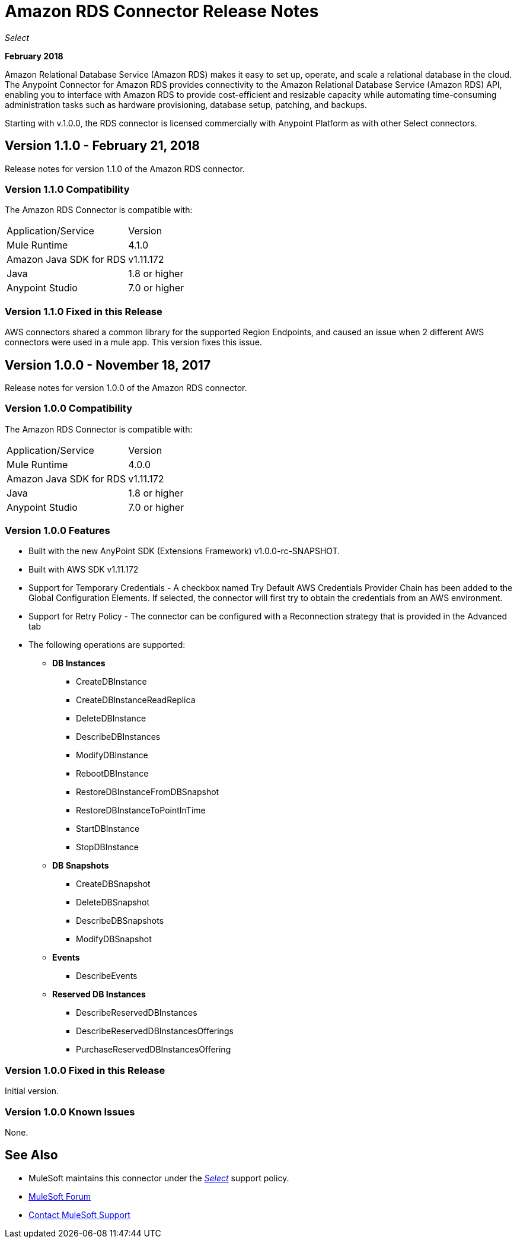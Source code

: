 = Amazon RDS Connector Release Notes
:keywords: release notes, amazon rds, rds, connector

_Select_

*February 2018*

Amazon Relational Database Service (Amazon RDS) makes it easy to set up, operate, and scale a relational database in the cloud. The Anypoint Connector for Amazon RDS provides connectivity to the Amazon Relational Database Service (Amazon RDS) API, enabling you to interface with Amazon RDS to provide cost-efficient and resizable capacity while automating time-consuming administration tasks such as hardware provisioning, database setup, patching, and backups. 

Starting with v.1.0.0, the RDS connector is licensed commercially with Anypoint Platform as with other Select connectors.

== Version 1.1.0 - February 21, 2018

Release notes for version 1.1.0 of the Amazon RDS connector.

=== Version 1.1.0 Compatibility

The Amazon RDS Connector is compatible with:

|===
|Application/Service|Version
|Mule Runtime|4.1.0
|Amazon Java SDK for RDS|v1.11.172
|Java|1.8 or higher
|Anypoint Studio|7.0 or higher
|===

=== Version 1.1.0 Fixed in this Release

AWS connectors shared a common library for the supported Region Endpoints, and caused an issue when 2 different AWS connectors were used in a mule app. This version fixes this issue.


== Version 1.0.0 - November 18, 2017

Release notes for version 1.0.0 of the Amazon RDS connector.

=== Version 1.0.0 Compatibility

The Amazon RDS Connector is compatible with:

|===
|Application/Service|Version
|Mule Runtime|4.0.0
|Amazon Java SDK for RDS|v1.11.172
|Java|1.8 or higher
|Anypoint Studio|7.0 or higher
|===

=== Version 1.0.0 Features

* Built with the new AnyPoint SDK (Extensions Framework) v1.0.0-rc-SNAPSHOT.
* Built with AWS SDK v1.11.172
* Support for Temporary Credentials - A checkbox named Try Default AWS Credentials Provider Chain has been added to the Global Configuration Elements. If selected, the connector will first try to obtain the credentials from an AWS environment.
* Support for Retry Policy - The connector can be configured with a Reconnection strategy that is provided in the Advanced tab
* The following operations are supported:

** *DB Instances*
*** CreateDBInstance
*** CreateDBInstanceReadReplica
*** DeleteDBInstance
*** DescribeDBInstances
*** ModifyDBInstance
*** RebootDBInstance
*** RestoreDBInstanceFromDBSnapshot
*** RestoreDBInstanceToPointInTime
*** StartDBInstance
*** StopDBInstance

**  *DB Snapshots*
*** CreateDBSnapshot
*** DeleteDBSnapshot
*** DescribeDBSnapshots
*** ModifyDBSnapshot

**  *Events*
*** DescribeEvents

**  *Reserved DB Instances*
*** DescribeReservedDBInstances
*** DescribeReservedDBInstancesOfferings
*** PurchaseReservedDBInstancesOffering


=== Version 1.0.0 Fixed in this Release

Initial version.

=== Version 1.0.0 Known Issues

None.

== See Also

* MuleSoft maintains this connector under the https://www.mulesoft.com/legal/versioning-back-support-policy#anypoint-connectors[_Select_] support policy.
* https://forums.mulesoft.com[MuleSoft Forum]
* https://support.mulesoft.com[Contact MuleSoft Support]

